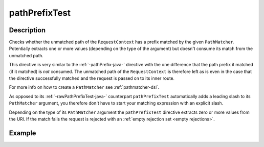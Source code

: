 .. _-pathPrefixTest-java-:

pathPrefixTest
==============

Description
-----------
Checks whether the unmatched path of the ``RequestContext`` has a prefix matched by the given ``PathMatcher``.
Potentially extracts one or more values (depending on the type of the argument) but doesn't consume its match from
the unmatched path.

This directive is very similar to the :ref:`-pathPrefix-java-` directive with the one difference that the path prefix
it matched (if it matched) is *not* consumed. The unmatched path of the ``RequestContext`` is therefore left as
is even in the case that the directive successfully matched and the request is passed on to its inner route.

For more info on how to create a ``PathMatcher`` see :ref:`pathmatcher-dsl`.

As opposed to its :ref:`-rawPathPrefixTest-java-` counterpart ``pathPrefixTest`` automatically adds a leading slash to its
``PathMatcher`` argument, you therefore don't have to start your matching expression with an explicit slash.

Depending on the type of its ``PathMatcher`` argument the ``pathPrefixTest`` directive extracts zero or more values from
the URI. If the match fails the request is rejected with an :ref:`empty rejection set <empty rejections>`.


Example
-------
.. includecode:: ../../../../code/docs/http/javadsl/server/directives/PathDirectivesExamplesTest.java#path-prefix-test
